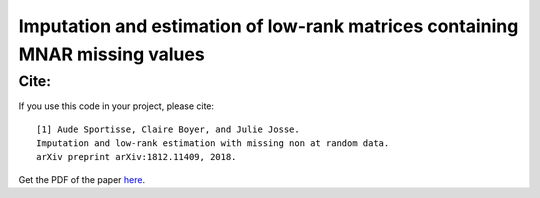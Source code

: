 =======
Imputation and estimation of low-rank matrices containing MNAR missing values 
=======


---------------
Cite:
---------------


If you use this code in your project, please cite:

.. parsed-literal::

   [1] Aude Sportisse, Claire Boyer, and Julie Josse. 
   Imputation and low-rank estimation with missing non at random data.           
   arXiv preprint arXiv:1812.11409, 2018.


Get the PDF of the paper `here <https://arxiv.org/pdf/1812.11409.pdf>`_.

